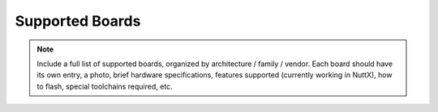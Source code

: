 Supported Boards
================

.. note:: 
  Include a full list of supported boards, organized by architecture / family / vendor.
  Each board should have its own entry, a photo, brief hardware specifications, features
  supported (currently working in NuttX), how to flash, special toolchains required, etc.

